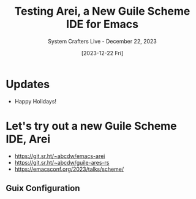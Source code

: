 #+title: Testing Arei, a New Guile Scheme IDE for Emacs
#+subtitle: System Crafters Live - December 22, 2023
#+date: [2023-12-22 Fri]
#+video: qmHU3UGvXgo

* Updates

- Happy Holidays!

* Let's try out a new Guile Scheme IDE, Arei

- https://git.sr.ht/~abcdw/emacs-arei
- https://git.sr.ht/~abcdw/guile-ares-rs
- https://emacsconf.org/2023/talks/scheme/

** Guix Configuration

#+begin_src scheme

#+end_src

